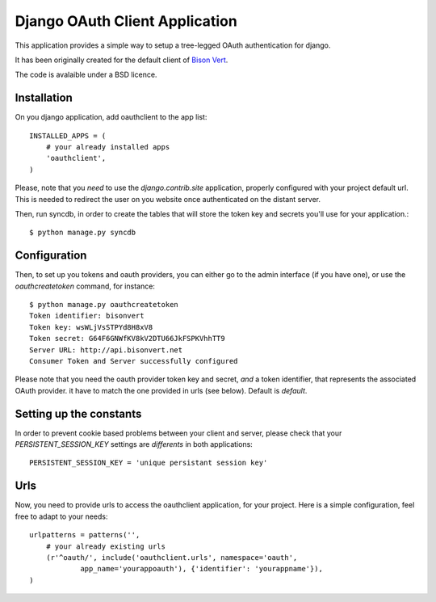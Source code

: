 Django OAuth Client Application
===============================

This application provides a simple way to setup a tree-legged OAuth 
authentication for django.

It has been originally created for the default client of `Bison Vert
<http://www.bisonvert.net>`_.

The code is avalaible under a BSD licence.

Installation
------------

On you django application, add oauthclient to the app list::

    INSTALLED_APPS = (
        # your already installed apps
        'oauthclient',
    )

Please, note that you *need* to use the `django.contrib.site` application,
properly configured with your project default url. This is needed to redirect
the user on you website once authenticated on the distant server.

Then, run syncdb, in order to create the tables that will store the token key
and secrets you'll use for your application.::

    $ python manage.py syncdb

Configuration
--------------

Then, to set up you tokens and oauth providers, you can either go to the admin 
interface (if you have one), or use the `oauthcreatetoken` command, for instance::

    $ python manage.py oauthcreatetoken
    Token identifier: bisonvert
    Token key: wsWLjVsSTPYd8H8xV8
    Token secret: G64F6GNWfKV8kV2DTU66JkFSPKVhhTT9
    Server URL: http://api.bisonvert.net 
    Consumer Token and Server successfully configured


Please note that you need the oauth provider token key and secret, *and* a token
identifier, that represents the associated OAuth provider. it have to match the
one provided in urls (see below). Default is `default`. 

Setting up the constants
-------------------------

In order to prevent cookie based problems between your client and server, 
please check that your `PERSISTENT_SESSION_KEY` settings are *differents* 
in both applications:: 

    PERSISTENT_SESSION_KEY = 'unique persistant session key'

Urls
----
    
Now, you need to provide urls to access the oauthclient application, for your
project. Here is a simple configuration, feel free to adapt to your needs::
    
    urlpatterns = patterns('',
        # your already existing urls
        (r'^oauth/', include('oauthclient.urls', namespace='oauth',
                app_name='yourappoauth'), {'identifier': 'yourappname'}),
    )

